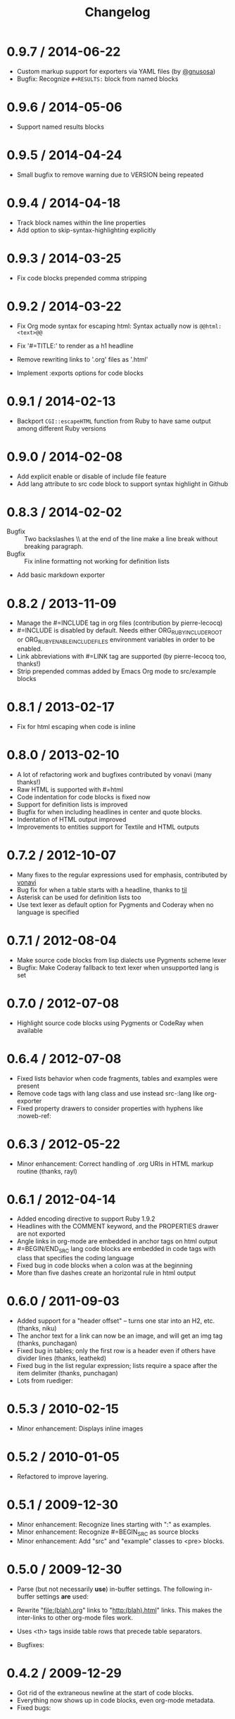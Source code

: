 # -*- mode: org; mode: auto-fill; -*-
#+title:   Changelog
#+startup: showeverything

* 0.9.7 / 2014-06-22

 - Custom markup support for exporters via YAML files (by [[https://github.com/gnusosa][@gnusosa]])
 - Bugfix: Recognize =#+RESULTS:= block from named blocks

* 0.9.6 / 2014-05-06

 - Support named results blocks

* 0.9.5 / 2014-04-24

 - Small bugfix to remove warning due to VERSION being repeated

* 0.9.4 / 2014-04-18

 - Track block names within the line properties
 - Add option to skip-syntax-highlighting explicitly

* 0.9.3 / 2014-03-25

 - Fix code blocks prepended comma stripping

* 0.9.2 / 2014-03-22

 - Fix Org mode syntax for escaping html: Syntax actually now is =@@html:<text>@@=

 - Fix '#=TITLE:' to render as a h1 headline

 - Remove rewriting links to '.org' files as '.html'

 - Implement :exports options for code blocks

* 0.9.1 / 2014-02-13

 - Backport =CGI::escapeHTML= function from Ruby to have same output among different Ruby versions

* 0.9.0 / 2014-02-08

 - Add explicit enable or disable of include file feature
 - Add lang attribute to src code block to support syntax highlight in Github

* 0.8.3 / 2014-02-02

 - Bugfix :: Two backslashes \\ at the end of the line make a line break without breaking paragraph.
 - Bugfix :: Fix inline formatting not working for definition lists
 - Add basic markdown exporter

* 0.8.2 / 2013-11-09

 - Manage the #=INCLUDE tag in org files (contribution by pierre-lecocq)
 - #=INCLUDE is disabled by default. Needs either ORG_RUBY_INCLUDE_ROOT or 
   ORG_RUBY_ENABLE_INCLUDE_FILES environment variables in order to be enabled.
 - Link abbreviations with #=LINK tag are supported (by pierre-lecocq too, thanks!)
 - Strip prepended commas added by Emacs Org mode to src/example blocks

* 0.8.1 / 2013-02-17

 - Fix for html escaping when code is inline

* 0.8.0 / 2013-02-10

 - A lot of refactoring work and bugfixes contributed by vonavi (many thanks!)
 - Raw HTML is supported with #=html 
 - Code indentation for code blocks is fixed now
 - Support for definition lists is improved
 - Bugfix for when including headlines in center and quote blocks.
 - Indentation of HTML output improved
 - Improvements to entities support for Textile and HTML outputs

* 0.7.2 / 2012-10-07

 - Many fixes to the regular expressions used for emphasis, contributed by [[http://github.com/vonavi][vonavi]]
 - Bug fix for when a table starts with a headline, thanks to [[http://github/til][til]]
 - Asterisk can be used for definition lists too
 - Use text lexer as default option for Pygments and Coderay when no language is specified

* 0.7.1 / 2012-08-04

 - Make source code blocks from lisp dialects use Pygments scheme lexer
 - Bugfix: Make Coderay fallback to text lexer when unsupported lang is set

* 0.7.0 / 2012-07-08

 - Highlight source code blocks using Pygments or CodeRay when available

* 0.6.4 / 2012-07-08

 - Fixed lists behavior when code fragments, tables and examples were present
 - Remove code tags with lang class and use instead src-:lang like org-exporter
 - Fixed property drawers to consider properties with hyphens like :noweb-ref:

* 0.6.3 / 2012-05-22

 - Minor enhancement: Correct handling of .org URIs in HTML markup routine (thanks, rayl)

* 0.6.1 / 2012-04-14

 - Added encoding directive to support Ruby 1.9.2
 - Headlines with the COMMENT keyword, and the PROPERTIES drawer are not exported
 - Angle links in org-mode are embedded in anchor tags on html output
 - #=BEGIN/END_SRC lang code blocks are embedded in code tags with class that specifies the coding language
 - Fixed bug in code blocks when a colon was at the beginning
 - More than five dashes create an horizontal rule in html output

* 0.6.0 / 2011-09-03

 - Added support for a "header offset" -- turns one star into an H2, etc. (thanks, niku)
 - The anchor text for a link can now be an image, and will get an img tag (thanks, punchagan)
 - Fixed bug in tables; only the first row is a header even if others have divider lines (thanks, leathekd)
 - Fixed bug in the list regular expression; lists require a space after the item delimiter (thanks, punchagan)
 - Lots from ruediger:
  * subscript / superscript
  * definition lists
  * centered text
  * symbol replacement

* 0.5.3 / 2010-02-15

 - Minor enhancement: Displays inline images

* 0.5.2 / 2010-01-05

 - Refactored to improve layering.

* 0.5.1 / 2009-12-30

 - Minor enhancement: Recognize lines starting with ":" as examples.
 - Minor enhancement: Recognize #=BEGIN_SRC as source blocks
 - Minor enhancement: Add "src" and "example" classes to <pre> blocks.

* 0.5.0 / 2009-12-30

 - Parse (but not necessarily *use*) in-buffer settings. The following
  in-buffer settings *are* used:
  * Understand the #=TITLE: directive.
  * Exporting todo keywords (option todo:t)
  * Numbering headlines (option num:t)
  * Skipping text before the first headline (option skip:t)
  * Skipping tables (option |:nil)
  * Custom todo keywords
  * EXPORT_SELECT_TAGS and EXPORT_EXLUDE_TAGS for controlling parts of
    the tree to export
 - Rewrite "file:(blah).org" links to "http:(blah).html" links. This
  makes the inter-links to other org-mode files work.
 - Uses <th> tags inside table rows that precede table separators.
 - Bugfixes:
  * Headings now have HTML escaped.

* 0.4.2 / 2009-12-29

 - Got rid of the extraneous newline at the start of code blocks.
 - Everything now shows up in code blocks, even org-mode metadata.
 - Fixed bugs:
  * Regressed smart double quotes with HTML escaping. Added a test
    case and fixed the regression.

* 0.4.1 / 2009-12-29

 - HTML is now escaped by default
 - org-mode comments will show up in a code block.

* 0.4.0 / 2009-12-28

 - The first thing output in HTML gets the class "title"
 - HTML output is now indented
 - Proper support for multi-paragraph list items.
 - Fixed bugs:
  * "rake spec" wouldn't work on Linux. Needed "require 'rubygems'".

* 0.3.0 / 2009-12-27

 - Uses rubypants to get better typography (smart quotes, elipses, etc.).
 - Fixed bugs:
  * Tables and lists did not get properly closed at the end of file
  * You couldn't do inline formatting inside table cells
  * Characters in PRE blocks were not HTML escaped.

* 0.2.0 / 2009-12-26

 - Renamed the gem to org-ruby
 - Added =to_html= for HTML output
 - Now supports the following inline markup: 
  * bold
  * italic
  * code
  * verbatim
  * underline
  * strikethrough
 - Continued code cleanup and refactoring

* 0.1.0 / 2009-12-23

 - Added support for block code
 - Added support for list items that wrap in the org source
 - Major code cleanup:
   Added =OutputBuffer= class that should make the code more maintainable.

* 0.0.2 / 2009-12-21

 - Initial version. Handles tables (but not headers), headlines,
  paragraphs, block quotes, strong & emphasis formatting.
